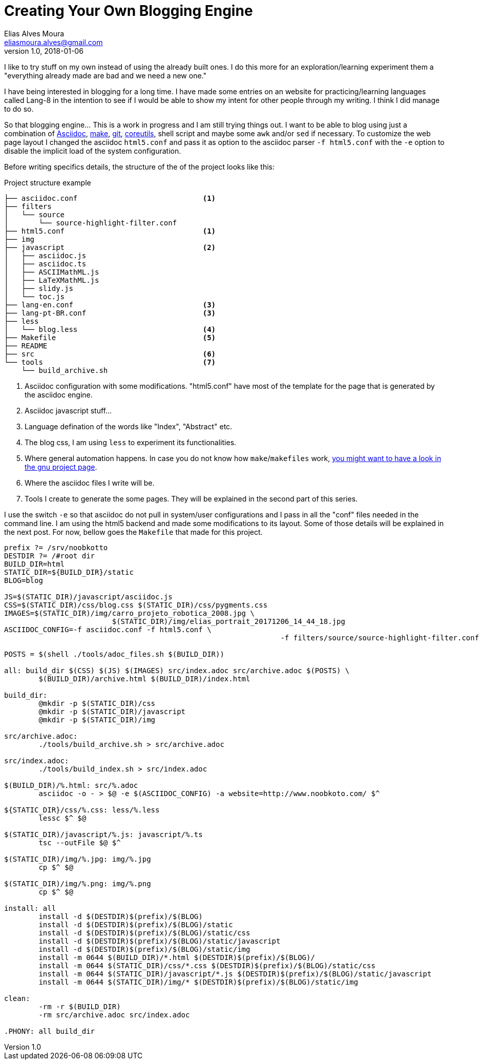 = Creating Your Own Blogging Engine
Elias Alves Moura <eliasmoura.alves@gmail.com>
v1.0, 2018-01-06
:keywords: about, blog, blogging, engine, noobkotto
:description: My thoughts/log on creating your own blogging engine

I like to try stuff on my own instead of using the already built ones.
I do this more for an exploration/learning experiment them a "everything already made are bad and we need a new one."

I have being interested in blogging for a long time.
I have made some entries on an website for practicing/learning languages called Lang-8 in the intention to see if I would be able to show my intent for other people through my writing.
I think I did manage to do so.

So that blogging engine... This is a work in progress and I am still trying things out.
I want to be able to blog using just a combination of link:http://asciidoc.org[Asciidoc], link:https://www.gnu.org/software/make[make], link:https://www.git-scm.com[git], link:https://www.gnu.org/software/coreutils[coreutils], shell script and maybe some `awk` and/or `sed` if necessary.
To customize the web page layout I changed the asciidoc `html5.conf` and pass it as option to the asciidoc parser `-f html5.conf` with the `-e` option to disable the implicit load of the system configuration.

Before writing specifics details, the structure of the of the project looks like this:

.Project structure example
....
├── asciidoc.conf                             <1>
├── filters
│   └── source
│       └── source-highlight-filter.conf
├── html5.conf                                <1>
├── img
├── javascript                                <2>
│   ├── asciidoc.js
│   ├── asciidoc.ts
│   ├── ASCIIMathML.js
│   ├── LaTeXMathML.js
│   ├── slidy.js
│   └── toc.js
├── lang-en.conf                              <3>
├── lang-pt-BR.conf                           <3>
├── less
│   └── blog.less                             <4>
├── Makefile                                  <5>
├── README
├── src                                       <6>
└── tools                                     <7>
    └── build_archive.sh
....

<1> Asciidoc configuration with some modifications. "html5.conf" have most of the template for the page that is generated by the asciidoc engine.

<2> Asciidoc javascript stuff…

<3> Language defination of the words like "Index", "Abstract" etc.

<4> The blog css, I am using `less` to experiment its functionalities.

<5> Where general automation happens. In case you do not know how `make`/`makefiles` work, link:https://www.gnu.org/software/make[you might want to have a look in the gnu project page].

<6> Where the asciidoc files I write will be.

<7> Tools I create to generate the some pages. They will be explained in the second part of this series.

I use the switch `-e` so that asciidoc do not pull in system/user configurations and I pass in all the "conf" files needed in the command line. I am using the html5 backend and made some modifications to its layout. Some of those details will be explained in the next post. For now, bellow goes the `Makefile` that made for this project.

[source, makefile, numbered]
----
prefix ?= /srv/noobkotto
DESTDIR ?= /#root dir
BUILD_DIR=html
STATIC_DIR=${BUILD_DIR}/static
BLOG=blog

JS=$(STATIC_DIR)/javascript/asciidoc.js
CSS=$(STATIC_DIR)/css/blog.css $(STATIC_DIR)/css/pygments.css
IMAGES=$(STATIC_DIR)/img/carro_projeto_robotica_2008.jpg \
			 $(STATIC_DIR)/img/elias_portrait_20171206_14_44_18.jpg
ASCIIDOC_CONFIG=-f asciidoc.conf -f html5.conf \
								-f filters/source/source-highlight-filter.conf -f lang-en.conf

POSTS = $(shell ./tools/adoc_files.sh $(BUILD_DIR))

all: build_dir $(CSS) $(JS) $(IMAGES) src/index.adoc src/archive.adoc $(POSTS) \
	$(BUILD_DIR)/archive.html $(BUILD_DIR)/index.html

build_dir:
	@mkdir -p $(STATIC_DIR)/css
	@mkdir -p $(STATIC_DIR)/javascript
	@mkdir -p $(STATIC_DIR)/img

src/archive.adoc:
	./tools/build_archive.sh > src/archive.adoc

src/index.adoc:
	./tools/build_index.sh > src/index.adoc

$(BUILD_DIR)/%.html: src/%.adoc
	asciidoc -o - > $@ -e $(ASCIIDOC_CONFIG) -a website=http://www.noobkoto.com/ $^

${STATIC_DIR}/css/%.css: less/%.less
	lessc $^ $@

$(STATIC_DIR)/javascript/%.js: javascript/%.ts
	tsc --outFile $@ $^

$(STATIC_DIR)/img/%.jpg: img/%.jpg
	cp $^ $@

$(STATIC_DIR)/img/%.png: img/%.png
	cp $^ $@

install: all
	install -d $(DESTDIR)$(prefix)/$(BLOG)
	install -d $(DESTDIR)$(prefix)/$(BLOG)/static
	install -d $(DESTDIR)$(prefix)/$(BLOG)/static/css
	install -d $(DESTDIR)$(prefix)/$(BLOG)/static/javascript
	install -d $(DESTDIR)$(prefix)/$(BLOG)/static/img
	install -m 0644 $(BUILD_DIR)/*.html $(DESTDIR)$(prefix)/$(BLOG)/
	install -m 0644 $(STATIC_DIR)/css/*.css $(DESTDIR)$(prefix)/$(BLOG)/static/css
	install -m 0644 $(STATIC_DIR)/javascript/*.js $(DESTDIR)$(prefix)/$(BLOG)/static/javascript
	install -m 0644 $(STATIC_DIR)/img/* $(DESTDIR)$(prefix)/$(BLOG)/static/img

clean:
	-rm -r $(BUILD_DIR)
	-rm src/archive.adoc src/index.adoc

.PHONY: all build_dir
----
